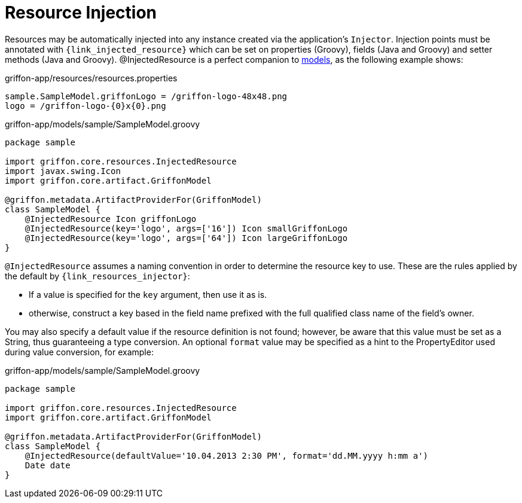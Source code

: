 
[[_resources_injected_resources]]
= Resource Injection

Resources may be automatically injected into any instance created via the application's
`Injector`. Injection points must be annotated with `{link_injected_resource}`
which can be set on properties (Groovy), fields (Java and Groovy) and setter methods (Java and Groovy).
@InjectedResource is a perfect companion to <<_models,models>>, as the following example shows:

.griffon-app/resources/resources.properties
[source,java,linenums,options="nowrap"]
----
sample.SampleModel.griffonLogo = /griffon-logo-48x48.png
logo = /griffon-logo-{0}x{0}.png
----

.griffon-app/models/sample/SampleModel.groovy
[source,groovy,linenums,options="nowrap"]
----
package sample

import griffon.core.resources.InjectedResource
import javax.swing.Icon
import griffon.core.artifact.GriffonModel

@griffon.metadata.ArtifactProviderFor(GriffonModel)
class SampleModel {
    @InjectedResource Icon griffonLogo
    @InjectedResource(key='logo', args=['16']) Icon smallGriffonLogo
    @InjectedResource(key='logo', args=['64']) Icon largeGriffonLogo
}
----

`@InjectedResource` assumes a naming convention in order to determine the resource key
to use. These are the rules applied by the default by `{link_resources_injector}`:

 - If a value is specified for the `key` argument, then use it as is.
 - otherwise, construct a key based in the field name prefixed with the full qualified
   class name of the field's owner.

You may also specify a default value if the resource definition is not found; however,
be aware that this value must be set as a String, thus guaranteeing a type conversion.
An optional `format` value may be specified as a hint to the PropertyEditor used during
value conversion, for example:

.griffon-app/models/sample/SampleModel.groovy
[source,groovy,linenums,options="nowrap"]
----
package sample

import griffon.core.resources.InjectedResource
import griffon.core.artifact.GriffonModel

@griffon.metadata.ArtifactProviderFor(GriffonModel)
class SampleModel {
    @InjectedResource(defaultValue='10.04.2013 2:30 PM', format='dd.MM.yyyy h:mm a')
    Date date
}
----

